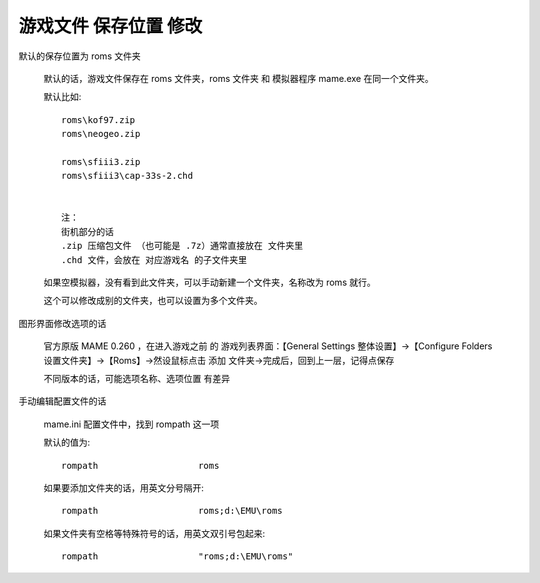 ﻿==========================================
游戏文件 保存位置 修改
==========================================

默认的保存位置为 roms 文件夹
	
	默认的话，游戏文件保存在 roms 文件夹，roms 文件夹 和 模拟器程序 mame.exe 在同一个文件夹。
	
	默认比如::
		
		roms\kof97.zip
		roms\neogeo.zip
		
		roms\sfiii3.zip
		roms\sfiii3\cap-33s-2.chd
		
		
		注：
		街机部分的话
		.zip 压缩包文件 （也可能是 .7z）通常直接放在 文件夹里
		.chd 文件，会放在 对应游戏名 的子文件夹里
	
	如果空模拟器，没有看到此文件夹，可以手动新建一个文件夹，名称改为 roms 就行。
	
	这个可以修改成别的文件夹，也可以设置为多个文件夹。

图形界面修改选项的话
	
	官方原版 MAME 0.260 ，在进入游戏之前 的 游戏列表界面：【General Settings 整体设置】→【Configure Folders 设置文件夹】→【Roms】→然设鼠标点击 添加 文件夹→完成后，回到上一层，记得点保存

	不同版本的话，可能选项名称、选项位置 有差异


手动编辑配置文件的话
	
	mame.ini 配置文件中，找到 rompath 这一项
	
	默认的值为::
		
		rompath                   roms
	
	如果要添加文件夹的话，用英文分号隔开::
		
		rompath                   roms;d:\EMU\roms
	
	如果文件夹有空格等特殊符号的话，用英文双引号包起来::
		
		rompath                   "roms;d:\EMU\roms"

